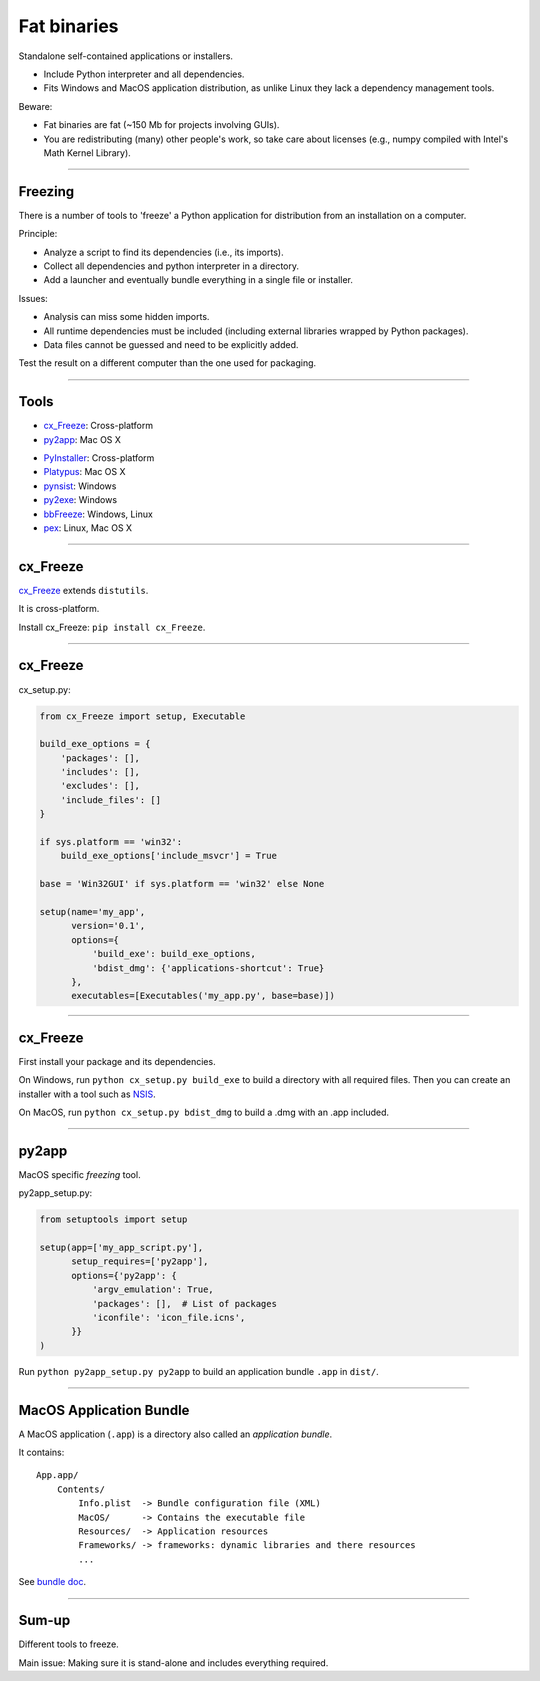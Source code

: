 
Fat binaries
------------

Standalone self-contained applications or installers.

- Include Python interpreter and all dependencies.
- Fits Windows and MacOS application distribution, as unlike Linux they lack a dependency management tools.

Beware:

- Fat binaries are fat (~150 Mb for projects involving GUIs).
- You are redistributing (many) other people's work, so take care about licenses
  (e.g., numpy compiled with Intel's Math Kernel Library).

------

Freezing
........

There is a number of tools to 'freeze' a Python application for distribution from an installation on a computer.

Principle:

- Analyze a script to find its dependencies (i.e., its imports).
- Collect all dependencies and python interpreter in a directory.
- Add a launcher and eventually bundle everything in a single file or installer.

Issues:

- Analysis can miss some hidden imports.
- All runtime dependencies must be included (including external libraries wrapped by Python packages).
- Data files cannot be guessed and need to be explicitly added.

Test the result on a different computer than the one used for packaging.

------

Tools
.....

- `cx_Freeze <http://cx-freeze.readthedocs.org/>`_: Cross-platform
- `py2app <https://pythonhosted.org/py2app/>`_: Mac OS X

\

- `PyInstaller <http://www.pyinstaller.org/>`_: Cross-platform
- `Platypus <http://www.sveinbjorn.org/platypus>`_: Mac OS X
- `pynsist <https://pypi.python.org/pypi/pynsist>`_: Windows
- `py2exe <https://pypi.python.org/pypi/py2exe/>`_: Windows
- `bbFreeze <https://pypi.python.org/pypi/bbfreeze>`_: Windows, Linux
- `pex <https://github.com/pantsbuild/pex>`_: Linux, Mac OS X

------

cx_Freeze
.........

`cx_Freeze <http://cx-freeze.readthedocs.org/>`_ extends ``distutils``.

It is cross-platform.

Install cx_Freeze: ``pip install cx_Freeze``.

------

cx_Freeze
.........

cx_setup.py:

.. code-block:: python

   from cx_Freeze import setup, Executable

   build_exe_options = {
       'packages': [],
       'includes': [],
       'excludes': [],
       'include_files': []
   }

   if sys.platform == 'win32':
       build_exe_options['include_msvcr'] = True

   base = 'Win32GUI' if sys.platform == 'win32' else None

   setup(name='my_app',
         version='0.1',
         options={
             'build_exe': build_exe_options,
             'bdist_dmg': {'applications-shortcut': True}
         },
         executables=[Executables('my_app.py', base=base)])

------

cx_Freeze
.........

First install your package and its dependencies.

On Windows, run ``python cx_setup.py build_exe`` to build a directory with all required files.
Then you can create an installer with a tool such as `NSIS <http://nsis.sourceforge.net/>`_.

On MacOS, run ``python cx_setup.py bdist_dmg`` to build a .dmg with an .app included.

------

py2app
......

MacOS specific *freezing* tool.

py2app_setup.py:

.. code-block:: python

  from setuptools import setup

  setup(app=['my_app_script.py'],
        setup_requires=['py2app'],
        options={'py2app': {
            'argv_emulation': True,
            'packages': [],  # List of packages
            'iconfile': 'icon_file.icns',
        }}
  )

Run ``python py2app_setup.py py2app`` to build an application bundle ``.app`` in ``dist/``.

------

MacOS Application Bundle
........................

A MacOS application (``.app``) is a directory also called an *application bundle*.

It contains::

  App.app/
      Contents/
          Info.plist  -> Bundle configuration file (XML)
          MacOS/      -> Contains the executable file
          Resources/  -> Application resources
          Frameworks/ -> frameworks: dynamic libraries and there resources
          ...

See `bundle doc <https://developer.apple.com/library/mac/documentation/CoreFoundation/Conceptual/CFBundles/BundleTypes/BundleTypes.html>`_.

------

Sum-up
......

Different tools to freeze.

Main issue: Making sure it is stand-alone and includes everything required.

